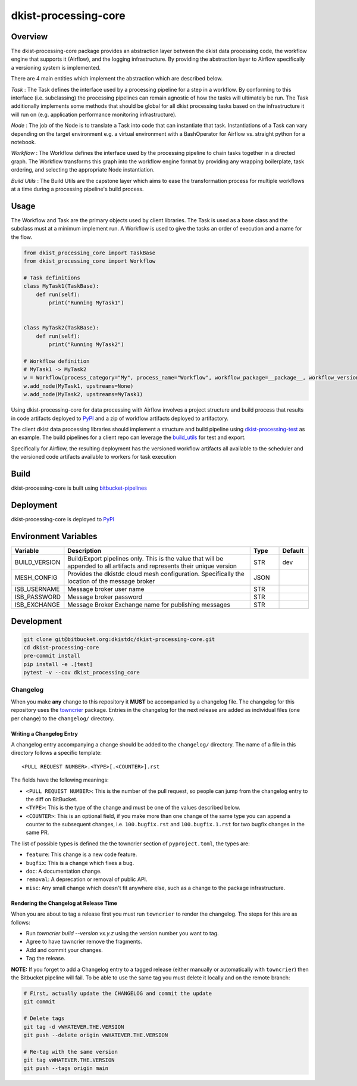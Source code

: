 dkist-processing-core
=====================

Overview
--------
The dkist-processing-core package provides an abstraction layer between the dkist data processing code, the workflow
engine that supports it (Airflow), and the logging infrastructure. By providing the abstraction layer to Airflow
specifically a versioning system is implemented.

.. image:: https://bitbucket.org/dkistdc/dkist-processing-core/raw/faf0c57f2155d03889fcd54bc1676a8a219f6ee3/docs/auto_proc_brick.png
  :width: 600
  :alt: Core, Common, and Instrument Brick Diagram

There are 4 main entities which implement the abstraction which are described below.

*Task* : The Task defines the interface used by a processing pipeline for a step in a workflow.
By conforming to this interface (i.e. subclassing) the processing pipelines can remain agnostic of how the tasks will ultimately be run.
The Task additionally implements some methods that should be global for all dkist processing tasks based on the infrastructure it will run on (e.g. application performance monitoring infrastructure).

*Node* : The job of the Node is to translate a Task into code that can instantiate that task.
Instantiations of a Task can vary depending on the target environment e.g. a virtual environment with a BashOperator for Airflow vs. straight python for a notebook.

*Workflow* : The Workflow defines the interface used by the processing pipeline to chain tasks together in a directed graph.
The Workflow transforms this graph into the workflow engine format by providing any wrapping boilerplate, task ordering, and selecting the appropriate Node instantiation.

*Build Utils* : The Build Utils are the capstone layer which aims to ease the transformation process for multiple workflows at a time during a processing pipeline's build process.


Usage
-----
The Workflow and Task are the primary objects used by client libraries.
The Task is used as a base class and the subclass must at a minimum implement run.
A Workflow is used to give the tasks an order of execution and a name for the flow.

.. code-block:: python

    from dkist_processing_core import TaskBase
    from dkist_processing_core import Workflow

    # Task definitions
    class MyTask1(TaskBase):
        def run(self):
            print("Running MyTask1")


    class MyTask2(TaskBase):
        def run(self):
            print("Running MyTask2")

    # Workflow definition
    # MyTask1 -> MyTask2
    w = Workflow(process_category="My", process_name="Workflow", workflow_package=__package__, workflow_version="dev")
    w.add_node(MyTask1, upstreams=None)
    w.add_node(MyTask2, upstreams=MyTask1)


Using dkist-processing-core for data processing with Airflow involves a project structure and
build process that results in code artifacts deployed to `PyPI <https://pypi.org/project/dkist-processing-core/>`_ and a
zip of workflow artifacts deployed to artifactory.

.. image:: https://bitbucket.org/dkistdc/dkist-processing-core/raw/faf0c57f2155d03889fcd54bc1676a8a219f6ee3/docs/auto-proc-concept-model.png
  :width: 600
  :alt: Build Artifacts Diagram

The client dkist data processing libraries should implement a structure and build pipeline using `dkist-processing-test <https://bitbucket.org/dkistdc/dkist-processing-test/src/main/>`_
as an example.  The build pipelines for a client repo can leverage the `build_utils <dkist_processing_core/build_utils.py>`_ for test and export.

Specifically for Airflow, the resulting deployment has the versioned workflow artifacts all available to the scheduler
and the versioned code artifacts available to workers for task execution

.. image:: https://bitbucket.org/dkistdc/dkist-processing-core/raw/faf0c57f2155d03889fcd54bc1676a8a219f6ee3/docs/automated-processing-deployed.png
  :width: 800
  :alt: Airflow Deployment Diagram

Build
-----
dkist-processing-core is built using `bitbucket-pipelines <bitbucket-pipelines.yml>`_

Deployment
----------
dkist-processing-core is deployed to `PyPI <https://pypi.org/project/dkist-processing-core/>`_

Environment Variables
---------------------

.. list-table::
   :widths: 10 70 10 10
   :header-rows: 1

   * - Variable
     - Description
     - Type
     - Default
   * - BUILD_VERSION
     - Build/Export pipelines only.  This is the value that will be appended to all artifacts and represents their unique version
     - STR
     - dev
   * - MESH_CONFIG
     - Provides the dkistdc cloud mesh configuration.  Specifically the location of the message broker
     - JSON
     -
   * - ISB_USERNAME
     - Message broker user name
     - STR
     -
   * - ISB_PASSWORD
     - Message broker password
     - STR
     -
   * - ISB_EXCHANGE
     - Message Broker Exchange name for publishing messages
     - STR
     -

Development
-----------
.. code-block:: bash

    git clone git@bitbucket.org:dkistdc/dkist-processing-core.git
    cd dkist-processing-core
    pre-commit install
    pip install -e .[test]
    pytest -v --cov dkist_processing_core

Changelog
#########

When you make **any** change to this repository it **MUST** be accompanied by a changelog file.
The changelog for this repository uses the `towncrier <https://github.com/twisted/towncrier>`__ package.
Entries in the changelog for the next release are added as individual files (one per change) to the ``changelog/`` directory.

Writing a Changelog Entry
^^^^^^^^^^^^^^^^^^^^^^^^^

A changelog entry accompanying a change should be added to the ``changelog/`` directory.
The name of a file in this directory follows a specific template::

  <PULL REQUEST NUMBER>.<TYPE>[.<COUNTER>].rst

The fields have the following meanings:

* ``<PULL REQUEST NUMBER>``: This is the number of the pull request, so people can jump from the changelog entry to the diff on BitBucket.
* ``<TYPE>``: This is the type of the change and must be one of the values described below.
* ``<COUNTER>``: This is an optional field, if you make more than one change of the same type you can append a counter to the subsequent changes, i.e. ``100.bugfix.rst`` and ``100.bugfix.1.rst`` for two bugfix changes in the same PR.

The list of possible types is defined the the towncrier section of ``pyproject.toml``, the types are:

* ``feature``: This change is a new code feature.
* ``bugfix``: This is a change which fixes a bug.
* ``doc``: A documentation change.
* ``removal``: A deprecation or removal of public API.
* ``misc``: Any small change which doesn't fit anywhere else, such as a change to the package infrastructure.


Rendering the Changelog at Release Time
^^^^^^^^^^^^^^^^^^^^^^^^^^^^^^^^^^^^^^^

When you are about to tag a release first you must run ``towncrier`` to render the changelog.
The steps for this are as follows:

* Run `towncrier build --version vx.y.z` using the version number you want to tag.
* Agree to have towncrier remove the fragments.
* Add and commit your changes.
* Tag the release.

**NOTE:** If you forget to add a Changelog entry to a tagged release (either manually or automatically with ``towncrier``)
then the Bitbucket pipeline will fail. To be able to use the same tag you must delete it locally and on the remote branch:

.. code-block:: bash

    # First, actually update the CHANGELOG and commit the update
    git commit

    # Delete tags
    git tag -d vWHATEVER.THE.VERSION
    git push --delete origin vWHATEVER.THE.VERSION

    # Re-tag with the same version
    git tag vWHATEVER.THE.VERSION
    git push --tags origin main
